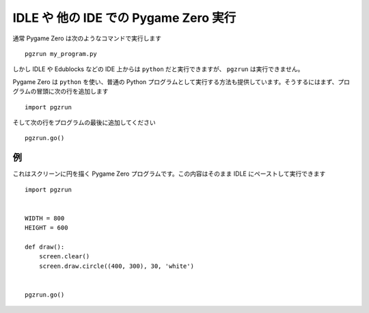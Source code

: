 IDLE や 他の IDE での Pygame Zero 実行
======================================

.. versionadded:: 1.2

通常 Pygame Zero は次のようなコマンドで実行します ::

    pgzrun my_program.py

しかし IDLE や Edublocks などの IDE 上からは ``python`` だと実行できますが、 ``pgzrun`` は実行できません。

Pygame Zero は ``python`` を使い、普通の Python プログラムとして実行する方法も提供しています。そうするにはまず、プログラムの冒頭に次の行を追加します ::

    import pgzrun

そして次の行をプログラムの最後に追加してください ::

    pgzrun.go()

例
--

これはスクリーンに円を描く Pygame Zero プログラムです。この内容はそのまま IDLE にペーストして実行できます ::

    import pgzrun


    WIDTH = 800
    HEIGHT = 600

    def draw():
        screen.clear()
        screen.draw.circle((400, 300), 30, 'white')


    pgzrun.go()
